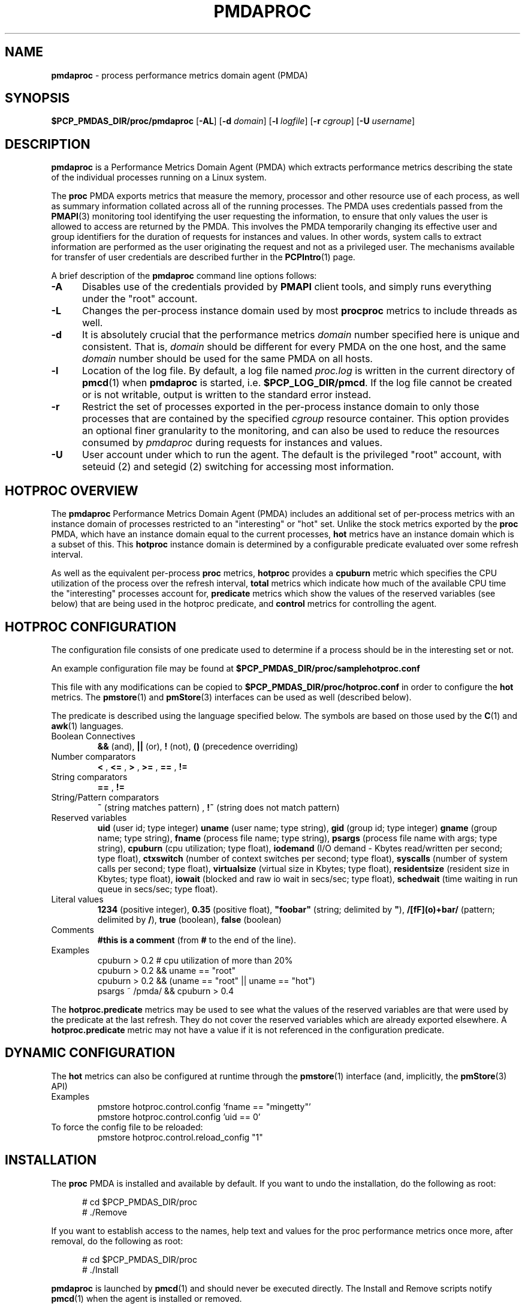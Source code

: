 '\"macro stdmacro
.\"
.\" Copyright (c) 2014-2015 Red Hat.
.\" Copyright (c) 2015 Martins Innus.  All Rights Reserved.
.\"
.\" This program is free software; you can redistribute it and/or modify it
.\" under the terms of the GNU General Public License as published by the
.\" Free Software Foundation; either version 2 of the License, or (at your
.\" option) any later version.
.\"
.\" This program is distributed in the hope that it will be useful, but
.\" WITHOUT ANY WARRANTY; without even the implied warranty of MERCHANTABILITY
.\" or FITNESS FOR A PARTICULAR PURPOSE.  See the GNU General Public License
.\" for more details.
.\"
.TH PMDAPROC 1 "PCP" "Performance Co-Pilot"
.SH NAME
\f3pmdaproc\f1 \- process performance metrics domain agent (PMDA)
.SH SYNOPSIS
\f3$PCP_PMDAS_DIR/proc/pmdaproc\f1
[\f3\-AL\f1]
[\f3\-d\f1 \f2domain\f1]
[\f3\-l\f1 \f2logfile\f1]
[\f3\-r\f1 \f2cgroup\f1]
[\f3\-U\f1 \f2username\f1]
.SH DESCRIPTION
.B pmdaproc
is a Performance Metrics Domain Agent (PMDA) which extracts
performance metrics describing the state of the individual
processes running on a Linux system.
.PP
The
.B proc
PMDA exports metrics that measure the memory, processor and
other resource use of each process, as well as summary information
collated across all of the running processes.
The PMDA uses credentials passed from the
.BR PMAPI (3)
monitoring tool identifying the user requesting the information,
to ensure that only values the user is allowed to access are
returned by the PMDA.
This involves the PMDA temporarily changing its effective user and
group identifiers for the duration of requests for instances and
values.
In other words, system calls to extract information are performed
as the user originating the request and not as a privileged user.
The mechanisms available for transfer of user credentials are
described further in the
.BR PCPIntro (1)
page.
.PP
A brief description of the
.B pmdaproc
command line options follows:
.TP 5
.B \-A
Disables use of the credentials provided by
.B PMAPI
client tools,
and simply runs everything under the "root" account.
.TP
.B \-L
Changes the per-process instance domain used by most
.B procproc
metrics to include threads as well.
.TP
.B \-d
It is absolutely crucial that the performance metrics
.I domain
number specified here is unique and consistent.
That is,
.I domain
should be different for every PMDA on the one host, and the same
.I domain
number should be used for the same PMDA on all hosts.
.TP
.B \-l
Location of the log file.  By default, a log file named
.I proc.log
is written in the current directory of
.BR pmcd (1)
when
.B pmdaproc
is started, i.e.
.BR $PCP_LOG_DIR/pmcd .
If the log file cannot
be created or is not writable, output is written to the standard error instead.
.TP
.B \-r
Restrict the set of processes exported in the per-process instance domain
to only those processes that are contained by the specified
.IR cgroup
resource container.
This option provides an optional finer granularity to the monitoring, and
can also be used to reduce the resources consumed by
.I pmdaproc
during requests for instances and values.
.TP
.B \-U
User account under which to run the agent.
The default is the privileged "root" account, with
seteuid (2)
and
setegid (2)
switching for accessing most information.
.SH HOTPROC OVERVIEW
The
.B pmdaproc
Performance Metrics Domain Agent (PMDA) includes an additional set of
per-process metrics with an instance domain of processes restricted
to an "interesting" or "hot" set.
Unlike the stock metrics exported by the
.B proc
PMDA, which have an instance domain equal to the current processes,
.B hot
metrics have an instance domain which is a subset of this.
This
.B hotproc
instance domain is determined by a configurable predicate evaluated
over some refresh interval.
.P
As well as the equivalent per-process
.B proc
metrics,
.B hotproc
provides a \f3cpuburn\f1 metric which specifies the CPU utilization
of the process over the refresh interval, \f3total\f1 metrics which
indicate how much of the available CPU time the "interesting" processes
account for, \f3predicate\f1 metrics which show the values of
the reserved variables (see below) that are being used in the hotproc
predicate, and \f3control\f1 metrics for controlling the agent.
.PP
.SH HOTPROC CONFIGURATION
The configuration file consists of one predicate used to determine if
a process should be in the interesting set or not.
.PP
An example configuration file may be found at
.B $PCP_PMDAS_DIR/proc/samplehotproc.conf
.PP
This file with any modifications can be copied to
.B $PCP_PMDAS_DIR/proc/hotproc.conf
in order to configure the
.B hot
metrics. The
.BR pmstore (1)
and
.BR pmStore (3)
interfaces can be used as well (described below).
.PP
The predicate is described using the language specified below.
The symbols are based on those used by the
.BR C (1)
and
.BR awk (1)
languages.
.TP
Boolean Connectives
.B &&
(and),
.B ||
(or),
.B !
(not),
.B ()
(precedence overriding)
.TP
Number comparators
.B <
,
.B <=
,
.B >
,
.B >=
,
.B ==
,
.B !=
.TP
String comparators
.B ==
,
.B !=
.TP
String/Pattern comparators
.B ~
(string matches pattern)
,
.B !~
(string does not match pattern)
.TP
Reserved variables
.B uid
(user id; type integer)
.B uname
(user name; type string),
.B gid
(group id; type integer)
.B gname
(group name; type string),
.B fname
(process file name; type string),
.B psargs
(process file name with args; type string),
.B cpuburn
(cpu utilization; type float),
.B iodemand
(I/O demand - Kbytes read/written per second; type float),
.B ctxswitch
(number of context switches per second; type float),
.B syscalls
(number of system calls per second; type float),
.B virtualsize
(virtual size in Kbytes; type float),
.B residentsize
(resident size in Kbytes; type float),
.B iowait
(blocked and raw io wait in secs/sec; type float),
.B schedwait
(time waiting in run queue in secs/sec; type float).
.TP
Literal values
.B 1234
(positive integer),
.B 0.35
(positive float),
\f3"foobar"\f1
(string; delimited by \f3"\f1),
.B /[fF](o)+bar/
(pattern; delimited by \f3/\f1),
.B true
(boolean),
.B false
(boolean)
.TP
Comments
.B #this is a comment
(from \f3#\f1 to the end of the line).
.TP
Examples
  cpuburn > 0.2 # cpu utilization of more than 20%
  cpuburn > 0.2 && uname == "root"
  cpuburn > 0.2 && (uname == "root" || uname == "hot")
  psargs ~ /pmda/ && cpuburn > 0.4

.PP
The \f3hotproc.predicate\f1 metrics may be used
to see what the values of the reserved variables are
that were used by the predicate at the last refresh.
They do not cover the reserved variables which are
already exported elsewhere. A \f3hotproc.predicate\f1 metric
may not have a value if it is not referenced in the configuration
predicate.

.SH DYNAMIC CONFIGURATION
The
.B hot
metrics can also be configured at runtime through the
.BR pmstore (1)
interface (and, implicitly, the
.BR pmStore (3)
API)
.TP
Examples
  pmstore hotproc.control.config 'fname == "mingetty"'
  pmstore hotproc.control.config 'uid == 0'
.TP
To force the config file to be reloaded:
  pmstore hotproc.control.reload_config "1"
.SH INSTALLATION
The
.B proc
PMDA is installed and available by default.
If you want to undo the installation, do the following as root:
.PP
.ft CW
.nf
.in +0.5i
# cd $PCP_PMDAS_DIR/proc
# ./Remove
.in
.fi
.ft 1
.PP
If you want to establish access to the names, help text and values for the proc
performance metrics once more, after removal, do the following as root:
.PP
.ft CW
.nf
.in +0.5i
# cd $PCP_PMDAS_DIR/proc
# ./Install
.in
.fi
.ft 1
.PP
.B pmdaproc
is launched by
.BR pmcd (1)
and should never be executed directly.
The Install and Remove scripts notify
.BR pmcd (1)
when the agent is installed or removed.
.SH FILES
.PD 0
.TP 10
.B $PCP_PMCDCONF_PATH
command line options used to launch
.B pmdaproc
.TP 10
.B $PCP_PMDAS_DIR/proc/help
default help text file for the proc metrics
.TP 10
.B $PCP_PMDAS_DIR/proc/Install
installation script for the
.B pmdaproc
agent
.TP 10
.B $PCP_PMDAS_DIR/proc/Remove
undo installation script for the 
.B pmdaproc
agent
.TP 10
.B $PCP_LOG_DIR/pmcd/proc.log
default log file for error messages and other information from
.B pmdaproc
.TP 10
.B $PCP_PMDAS_DIR/proc/samplehotproc.conf
simple sample hotproc configuration
.TP 10
.B $PCP_PMDAS_DIR/proc/hotproc.conf
default hotproc configuration file
.PD
.SH "PCP ENVIRONMENT"
Environment variables with the prefix
.B PCP_
are used to parameterize the file and directory names
used by PCP.
On each installation, the file
.I /etc/pcp.conf
contains the local values for these variables.
The
.B $PCP_CONF
variable may be used to specify an alternative
configuration file,
as described in
.BR pcp.conf (5).
.SH SEE ALSO
.BR PCPIntro (1),
.BR pmcd (1),
.BR pmstore (1),
.BR seteuid (2),
.BR setegid (2),
.BR PMAPI (3),
.BR pcp.conf (5)
and
.BR pcp.env (5).
